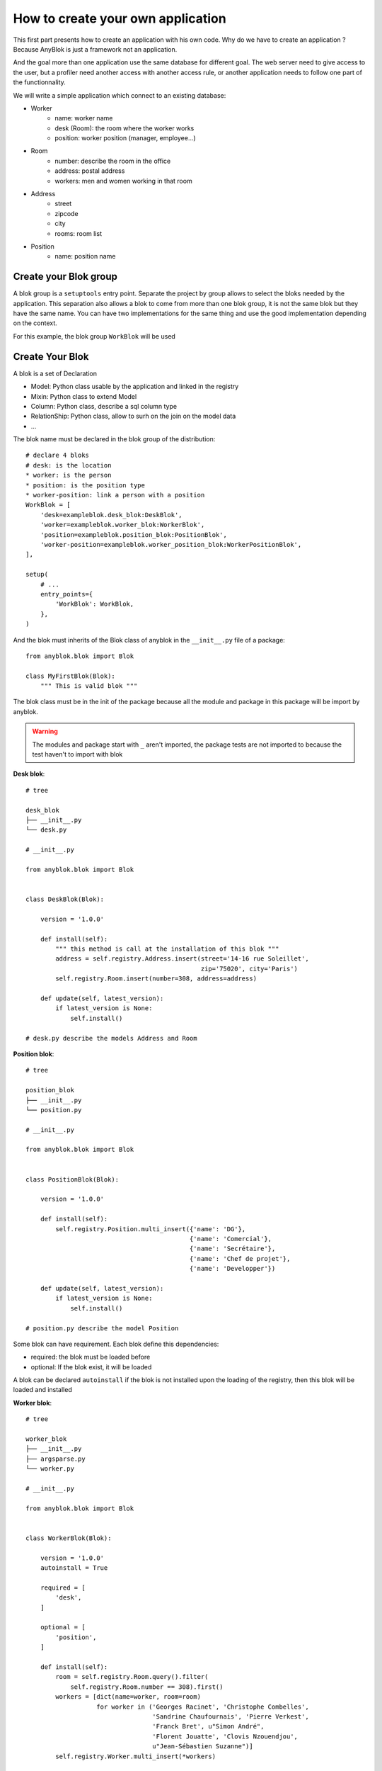 .. This file is a part of the AnyBlok project
..
..    Copyright (C) 2014 Jean-Sebastien SUZANNE <jssuzanne@anybox.fr>
..
.. This Source Code Form is subject to the terms of the Mozilla Public License,
.. v. 2.0. If a copy of the MPL was not distributed with this file,You can
.. obtain one at http://mozilla.org/MPL/2.0/.

How to create your own application
==================================

This first part presents how to create an application with his own code.
Why do we have to create an application ? Because AnyBlok is just a framework
not an application.

And the goal more than one application use the same database for different goal.
The web server need to give access to the user, but a profiler need another
access with another access rule, or another application needs to follow one part
of the functionnality.

We will write a simple application which connect to an existing database:

* Worker
    - name: worker name
    - desk (Room): the room where the worker works
    - position: worker position (manager, employee...)
* Room
    - number: describe the room in the office
    - address: postal address
    - workers: men and women working in that room
* Address
    - street
    - zipcode
    - city
    - rooms: room list
* Position
    - name: position name

Create your Blok group
----------------------

A blok group is a ``setuptools`` entry point. Separate the project by group
allows to select the bloks needed by the application. This separation also allows
a blok to come from more than one blok group, it is not the same blok but they have
the same name. You can have two implementations for the same thing and use the
good implementation depending on the context.

For this example, the blok group ``WorkBlok`` will be used

Create Your Blok
----------------

A blok is a set of Declaration

* Model: Python class usable by the application and linked in the registry
* Mixin: Python class to extend Model
* Column: Python class, describe a sql column type
* RelationShip: Python class, allow to surh on the join on the model data
* ...

The blok name must be declared in the blok group of the distribution::

    # declare 4 bloks
    # desk: is the location
    * worker: is the person
    * position: is the position type
    * worker-position: link a person with a position
    WorkBlok = [
        'desk=exampleblok.desk_blok:DeskBlok',
        'worker=exampleblok.worker_blok:WorkerBlok',
        'position=exampleblok.position_blok:PositionBlok',
        'worker-position=exampleblok.worker_position_blok:WorkerPositionBlok',
    ],

    setup(
        # ...
        entry_points={
            'WorkBlok': WorkBlok,
        },
    )

And the blok must inherits of the Blok class of anyblok in the ``__init__.py``
file of a package::

    from anyblok.blok import Blok

    class MyFirstBlok(Blok):
        """ This is valid blok """

The blok class must be in the init of the package because all the module and
package in this package will be import by anyblok.

.. warning::
    The modules and package start with ``_`` aren't imported, the package tests
    are not imported to because the test haven't to import with blok

**Desk blok**::

    # tree

    desk_blok
    ├── __init__.py
    └── desk.py

    # __init__.py

    from anyblok.blok import Blok


    class DeskBlok(Blok):

        version = '1.0.0'

        def install(self):
            """ this method is call at the installation of this blok """
            address = self.registry.Address.insert(street='14-16 rue Soleillet',
                                                   zip='75020', city='Paris')
            self.registry.Room.insert(number=308, address=address)

        def update(self, latest_version):
            if latest_version is None:
                self.install()

    # desk.py describe the models Address and Room

**Position blok**::

    # tree

    position_blok
    ├── __init__.py
    └── position.py

    # __init__.py

    from anyblok.blok import Blok


    class PositionBlok(Blok):

        version = '1.0.0'

        def install(self):
            self.registry.Position.multi_insert({'name': 'DG'},
                                                {'name': 'Comercial'},
                                                {'name': 'Secrétaire'},
                                                {'name': 'Chef de projet'},
                                                {'name': 'Developper'})

        def update(self, latest_version):
            if latest_version is None:
                self.install()

    # position.py describe the model Position

Some blok can have requirement. Each blok define this dependencies:

* required: the blok must be loaded before
* optional: If the blok exist, it will be loaded

A blok can be declared ``autoinstall`` if the blok is not installed upon the loading
of the registry, then this blok will be loaded and installed

**Worker blok**::

    # tree

    worker_blok
    ├── __init__.py
    ├── argsparse.py
    └── worker.py

    # __init__.py

    from anyblok.blok import Blok


    class WorkerBlok(Blok):

        version = '1.0.0'
        autoinstall = True

        required = [
            'desk',
        ]

        optional = [
            'position',
        ]

        def install(self):
            room = self.registry.Room.query().filter(
                self.registry.Room.number == 308).first()
            workers = [dict(name=worker, room=room)
                       for worker in ('Georges Racinet', 'Christophe Combelles',
                                      'Sandrine Chaufournais', 'Pierre Verkest',
                                      'Franck Bret', u"Simon André",
                                      'Florent Jouatte', 'Clovis Nzouendjou',
                                      u"Jean-Sébastien Suzanne")]
            self.registry.Worker.multi_insert(*workers)

        def update(self, latest_version):
            if latest_version is None:
                self.install()

    # worker.py describe the model Worker

Some blok can be auto installed because other blok are installed, it is the
conditional blok.

**WorkerPosition blok**::

    # tree

    worker_position_blok
    ├── __init__.py
    └── worker.py

    # __init__.py

    from anyblok.blok import Blok


    class WorkerPositionBlok(Blok):

        version = '1.0.0'
        priority = 200

        conditional = [
            'worker',
            'position',
        ]

        def install(self):
            Worker = self.registry.Worker

            position_by_worker = {
                'Georges Racinet': 'DG',
                'Christophe Combelles': 'Comercial',
                'Sandrine Chaufournais': u"Secrétaire",
                'Pierre Verkest': 'Chef de projet',
                'Franck Bret': 'Chef de projet',
                u"Simon André": 'Developper',
                'Florent Jouatte': 'Developper',
                'Clovis Nzouendjou': 'Developper',
                u"Jean-Sébastien Suzanne": 'Developper',
            }

            for worker, position in position_by_worker.items():
                Worker.query().filter(Worker.name == worker).update({
                    'position_name': position})

        def update(self, latest_version):
            if latest_version is None:
                self.install()

.. warning::
    They are not strongly dependancies linked between conditional bloks and
    the blok, so the priority must be increase, The blok are load by dependencie
    and priority a blok with small dependancie will be loaded before a blok with
    higth dependancie

Create Your Model
-----------------

The Model must be added under the node Model of the declaration with the
class decorator ``Declarations.target_registry``::

    from anyblok import Declarations

    @Declarations.target_registry(Declarations.Model)
    class AAnyBlokModel:
        """ The first Model of our application """


They are two type of Model:

* SQL: Generate a table in the database (inherit SqlBase and Base)
* No SQL: No table but the model exist in the registry and can be used (inherit Base).

SqlBase and Base are core models, directly call them is now allowed, too low level,
but they are subclassable and each subclasses are propagated to all the anyblok
models. this example use ``insert`` and ``multi_insert`` adding by ``anyblok-core`` blok.

A SQL model can define the columns by adding a column::

    from anyblok import Declarations
    target_registry = Declarations.target_registry
    Model = Declarations.Model
    String = Declarations.Column.String

    @target_registry(Model)
    class ASQLModel:

        acolumn = String(label="The first column", primary_key=True)

.. warning::
    All SQL Model must have one or more primary_key

.. warning::
    The table name depend of the registry tree, here the table is ``asqlcolumn``.
    If a new model are define under ASQLModel (example UnderModel:
    ``asqlcolumn_undermodel``) and the registry model is Model.ASQLModel.UnderModel

**desk_blok.desk**::

    from anyblok import Declarations
    target_registry = Declarations.target_registry
    Model = Declarations.Model
    Integer = Declarations.Column.Integer
    String = Declarations.Column.String
    Many2One = Declarations.RelationShip.Many2One


    @target_registry(Model)
    class Address:

        id = Integer(label="Identifying", primary_key=True)
        street = String(label="Street", nullable=False)
        zip = String(label="Zip", nullable=False)
        city = String(label="City", nullable=False)

        def __str__(self):
            return "%s %s %s" % (self.street, self.zip, self.city)


    @target_registry(Model)
    class Room:

        id = Integer(label="Identifying", primary_key=True)
        number = Integer(label="Number of the room", nullable=False)
        address = Many2One(label="Address", model=Model.Address, nullable=False,
                           one2many="rooms")

        def __str__(self):
            return "Room %d at %s" % (self.number, self.address)

The relationships can also define the opposite relation, here the Many2One
declare the One2Many rooms on the Address Model

A relationship Many2One or One2One must have an existing column.
The attribute ``column_name`` allow to choose the column linked, if this
attribute is missing then the value is "'model.table'.'remote_column'"
If the column linked doesn't exist then the relationship create the
column with the same type of the remote_column

**position_blok.position**::

    from anyblok import Declarations
    target_registry = Declarations.target_registry
    Model = Declarations.Model
    String = Declarations.Column.String


    @target_registry(Model)
    class Position:

        name = String(label="Position", primary_key=True)

        def __str__(self):
            return self.name

**worker_blok.worker**::

    from anyblok import Declarations
    target_registry = Declarations.target_registry
    Model = Declarations.Model
    String = Declarations.Column.String
    Many2One = Declarations.RelationShip.Many2One


    @target_registry(Model)
    class Worker:

        name = String(label="Number of the room", primary_key=True)
        room = Many2One(label="Desk", model=Model.Room, one2many="workers")

        def __str__(self):
            return "%s in %s" % (self.name, self.room)


Update an existing Model
------------------------

If you create 2 models with the same declaration position, the same name, then the
second model subclass the first model. And the two models will be merged to
get the real model

**worker_position_blok.worker**::

    from anyblok import Declarations
    target_registry = Declarations.target_registry
    Model = Declarations.Model
    Many2One = Declarations.RelationShip.Many2One


    @target_registry(Model)
    class Worker:

        position = Many2One(label="Position", model=Model.Position, nullable=False)

        def __str__(self):
            res = super(Worker, self).__str__()
            return "%s (%s)" % (res, self.position)


Add entries in the argsparse configuration
------------------------------------------

For some application some option can be needed. Options are grouped by
category. And the application choose the category option to display.

**worker_blok.arsparse**::

    from anyblok._argsparse import ArgsParseManager


    @ArgsParseManager.add('message', label="This is the group message")
    def add_interpreter(parser, configuration):
        parser.add_argument('--message-before', dest='message_before')
        parser.add_argument('--message-after', dest='message_after')


Create your application
-----------------------

The application can be a simple script or a setuptools script. For a setuptools
script add in setup::

    setup(
        ...
        entry_points={
            'console_scripts': ['exampleblok=exampleblok.scripts:exampleblok'],
            'WorkBlok': WorkBlok,
        },
    )

The script must display:

* the ``message_before`` is filled
* the lists of the worker by address and by room
* the ``message_after`` is filled

**script**::

    import anyblok
    from logging import getLogger
    from anyblok._argsparse import ArgsParseManager

    logger = getLogger(__name__)


    def exampleblok():
        # Initialise the application, with a name and a version number
        # select the groupe of options to display
        # select the groups of bloks availlable
        # return a registry if the database are selected
        registry = anyblok.start(
            'Example Blok', '1.0',
            argsparse_groups=['config', 'database', 'message'],
            parts_to_load=['AnyBlok', 'WorkBlok'])

        if not registry:
            return

        message_before = ArgsParseManager.get('message_before')
        message_after = ArgsParseManager.get('message_after')

        if message_before:
            logger.info(message_before)

        for address in registry.Address.query().all():
            for room in address.rooms:
                for worker in room.workers:
                    logger.info(worker)

        if message_after:
            logger.info(message_after)


**Get the help of your application**::

    jssuzanne:anyblok jssuzanne$ ./bin/exampleblok -h
    usage: exampleblok [-h] [-c CONFIGFILE] [--message-before MESSAGE_BEFORE]
                       [--message-after MESSAGE_AFTER] [--db_name DBNAME]
                       [--db_drivername DBDRIVERNAME] [--db_username DBUSERNAME]
                       [--db_password DBPASSWORD] [--db_host DBHOST]
                       [--db_port DBPORT]

    Example Blok - 1.0

    optional arguments:
        -h, --help            show this help message and exit
        -c CONFIGFILE         Relative path of the config file

    This is the group message:
        --message-before MESSAGE_BEFORE
        --message-after MESSAGE_AFTER

    Database:
        --db_name DBNAME      Name of the data base
        --db_drivername DBDRIVERNAME
                              the name of the database backend. This name will
                              correspond to a module in sqlalchemy/databases or a
                              third party plug-in
        --db_username DBUSERNAME
    The user name
        --db_password DBPASSWORD
    database password
        --db_host DBHOST      The name of the host
        --db_port DBPORT      The port number

**Create an empty database and call the script**::

    jssuzanne:anyblok jssuzanne$ createdb anyblok
    jssuzanne:anyblok jssuzanne$ ./bin/exampleblok -c anyblok.cfg --message-before "Get the worker ..." --message-after "End ..."
    2014-1129 10:54:27 INFO - anyblok:root - Registry.load
    2014-1129 10:54:27 INFO - anyblok:anyblok.registry - Blok 'anyblok-core' loaded
    2014-1129 10:54:27 INFO - anyblok:anyblok.registry - Assemble 'Model' entry
    2014-1129 10:54:27 INFO - anyblok:alembic.migration - Context impl PostgresqlImpl.
    2014-1129 10:54:27 INFO - anyblok:alembic.migration - Will assume transactional DDL.
    2014-1129 10:54:27 INFO - anyblok:alembic.ddl.postgresql - Detected sequence named 'system_cache_id_seq' as owned by integer column 'system_cache(id)', assuming SERIAL and omitting
    2014-1129 10:54:27 INFO - anyblok:anyblok.registry - Initialize 'Model' entry
    2014-1129 10:54:27 INFO - anyblok:anyblok.bloks.anyblok_core.declarations.system.blok - Install the blok 'anyblok-core'
    2014-1129 10:54:27 INFO - anyblok:root - Registry.reload
    2014-1129 10:54:27 INFO - anyblok:root - Registry.load
    2014-1129 10:54:27 INFO - anyblok:anyblok.registry - Blok 'anyblok-core' loaded
    2014-1129 10:54:27 INFO - anyblok:anyblok.registry - Blok 'desk' loaded
    2014-1129 10:54:27 INFO - anyblok:anyblok.registry - Assemble 'Model' entry
    2014-1129 10:54:27 INFO - anyblok:alembic.migration - Context impl PostgresqlImpl.
    2014-1129 10:54:27 INFO - anyblok:alembic.migration - Will assume transactional DDL.
    2014-1129 10:54:27 INFO - anyblok:alembic.ddl.postgresql - Detected sequence named 'address_id_seq' as owned by integer column 'address(id)', assuming SERIAL and omitting
    2014-1129 10:54:27 INFO - anyblok:alembic.ddl.postgresql - Detected sequence named 'system_cache_id_seq' as owned by integer column 'system_cache(id)', assuming SERIAL and omitting
    2014-1129 10:54:27 INFO - anyblok:alembic.ddl.postgresql - Detected sequence named 'room_id_seq' as owned by integer column 'room(id)', assuming SERIAL and omitting
    2014-1129 10:54:27 INFO - anyblok:anyblok.registry - Initialize 'Model' entry
    2014-1129 10:54:28 INFO - anyblok:anyblok.bloks.anyblok_core.declarations.system.blok - Install the blok 'desk'
    2014-1129 10:54:28 INFO - anyblok:root - Registry.reload
    2014-1129 10:54:28 INFO - anyblok:root - Registry.load
    2014-1129 10:54:28 INFO - anyblok:anyblok.registry - Blok 'anyblok-core' loaded
    2014-1129 10:54:28 INFO - anyblok:anyblok.registry - Blok 'desk' loaded
    2014-1129 10:54:28 INFO - anyblok:anyblok.registry - Blok 'position' loaded
    2014-1129 10:54:28 INFO - anyblok:anyblok.registry - Assemble 'Model' entry
    2014-1129 10:54:28 INFO - anyblok:alembic.migration - Context impl PostgresqlImpl.
    2014-1129 10:54:28 INFO - anyblok:alembic.migration - Will assume transactional DDL.
    2014-1129 10:54:28 INFO - anyblok:alembic.ddl.postgresql - Detected sequence named 'address_id_seq' as owned by integer column 'address(id)', assuming SERIAL and omitting
    2014-1129 10:54:28 INFO - anyblok:alembic.ddl.postgresql - Detected sequence named 'system_cache_id_seq' as owned by integer column 'system_cache(id)', assuming SERIAL and omitting
    2014-1129 10:54:28 INFO - anyblok:alembic.ddl.postgresql - Detected sequence named 'room_id_seq' as owned by integer column 'room(id)', assuming SERIAL and omitting
    2014-1129 10:54:28 INFO - anyblok:anyblok.registry - Initialize 'Model' entry
    2014-1129 10:54:28 INFO - anyblok:anyblok.bloks.anyblok_core.declarations.system.blok - Install the blok 'position'
    2014-1129 10:54:28 INFO - anyblok:root - Registry.reload
    2014-1129 10:54:28 INFO - anyblok:root - Registry.load
    2014-1129 10:54:28 INFO - anyblok:anyblok.registry - Blok 'anyblok-core' loaded
    2014-1129 10:54:28 INFO - anyblok:anyblok.registry - Blok 'desk' loaded
    2014-1129 10:54:28 INFO - anyblok:anyblok.registry - Blok 'position' loaded
    2014-1129 10:54:28 INFO - anyblok:anyblok.registry - Blok 'worker' loaded
    2014-1129 10:54:28 INFO - anyblok:anyblok.registry - Assemble 'Model' entry
    2014-1129 10:54:28 INFO - anyblok:alembic.migration - Context impl PostgresqlImpl.
    2014-1129 10:54:28 INFO - anyblok:alembic.migration - Will assume transactional DDL.
    2014-1129 10:54:28 INFO - anyblok:alembic.ddl.postgresql - Detected sequence named 'system_cache_id_seq' as owned by integer column 'system_cache(id)', assuming SERIAL and omitting
    2014-1129 10:54:28 INFO - anyblok:anyblok.registry - Initialize 'Model' entry
    2014-1129 10:54:29 INFO - anyblok:anyblok.bloks.anyblok_core.declarations.system.blok - Install the blok 'worker'
    2014-1129 10:54:29 INFO - anyblok:root - Registry.reload
    2014-1129 10:54:29 INFO - anyblok:root - Registry.load
    2014-1129 10:54:29 INFO - anyblok:anyblok.registry - Blok 'anyblok-core' loaded
    2014-1129 10:54:29 INFO - anyblok:anyblok.registry - Blok 'desk' loaded
    2014-1129 10:54:29 INFO - anyblok:anyblok.registry - Blok 'position' loaded
    2014-1129 10:54:29 INFO - anyblok:anyblok.registry - Blok 'worker' loaded
    2014-1129 10:54:29 INFO - anyblok:anyblok.registry - Blok 'worker-position' loaded
    2014-1129 10:54:29 INFO - anyblok:anyblok.registry - Assemble 'Model' entry
    2014-1129 10:54:29 INFO - anyblok:alembic.migration - Context impl PostgresqlImpl.
    2014-1129 10:54:29 INFO - anyblok:alembic.migration - Will assume transactional DDL.
    2014-1129 10:54:29 INFO - anyblok:alembic.ddl.postgresql - Detected sequence named 'system_cache_id_seq' as owned by integer column 'system_cache(id)', assuming SERIAL and omitting
    2014-1129 10:54:29 INFO - anyblok:alembic.autogenerate.compare - Detected added column 'worker.position_name'
    2014-1129 10:54:29 WARNING - anyblok:anyblok.migration - (IntegrityError) column "position_name" contains null values
    'ALTER TABLE worker ALTER COLUMN position_name SET NOT NULL' {}
    2014-1129 10:54:29 INFO - anyblok:anyblok.registry - Initialize 'Model' entry
    2014-1129 10:54:29 INFO - anyblok:anyblok.bloks.anyblok_core.declarations.system.blok - Install the blok 'worker-position'
    2014-1129 10:54:30 INFO - anyblok:anyblok.bloks.anyblok_core.declarations.system.blok - Load the blok 'anyblok-core'
    2014-1129 10:54:30 INFO - anyblok:anyblok.bloks.anyblok_core.declarations.system.blok - Load the blok 'desk'
    2014-1129 10:54:30 INFO - anyblok:anyblok.bloks.anyblok_core.declarations.system.blok - Load the blok 'position'
    2014-1129 10:54:30 INFO - anyblok:anyblok.bloks.anyblok_core.declarations.system.blok - Load the blok 'worker'
    2014-1129 10:54:30 INFO - anyblok:anyblok.bloks.anyblok_core.declarations.system.blok - Load the blok 'worker-position'
    2014-1129 10:54:30 INFO - anyblok:exampleblok.scripts - Get the worker ...
    2014-1129 10:54:30 INFO - anyblok:exampleblok.scripts - Sandrine Chaufournais in Room 308 at 14-16 rue Soleillet 75020 Paris (Secrétaire)
    2014-1129 10:54:30 INFO - anyblok:exampleblok.scripts - Christophe Combelles in Room 308 at 14-16 rue Soleillet 75020 Paris (Comercial)
    2014-1129 10:54:30 INFO - anyblok:exampleblok.scripts - Clovis Nzouendjou in Room 308 at 14-16 rue Soleillet 75020 Paris (Developper)
    2014-1129 10:54:30 INFO - anyblok:exampleblok.scripts - Florent Jouatte in Room 308 at 14-16 rue Soleillet 75020 Paris (Developper)
    2014-1129 10:54:30 INFO - anyblok:exampleblok.scripts - Simon André in Room 308 at 14-16 rue Soleillet 75020 Paris (Developper)
    2014-1129 10:54:30 INFO - anyblok:exampleblok.scripts - Jean-Sébastien Suzanne in Room 308 at 14-16 rue Soleillet 75020 Paris (Developper)
    2014-1129 10:54:30 INFO - anyblok:exampleblok.scripts - Georges Racinet in Room 308 at 14-16 rue Soleillet 75020 Paris (DG)
    2014-1129 10:54:30 INFO - anyblok:exampleblok.scripts - Pierre Verkest in Room 308 at 14-16 rue Soleillet 75020 Paris (Chef de projet)
    2014-1129 10:54:30 INFO - anyblok:exampleblok.scripts - Franck Bret in Room 308 at 14-16 rue Soleillet 75020 Paris (Chef de projet)
    2014-1129 10:54:30 INFO - anyblok:exampleblok.scripts - End ...


The registry is loaded two time:

* First load install the bloks ``anyblok-core``, ``desk``, ``position`` and ``worker``
* Second load install the conditional blok ``worker-position`` and make a migration to add the field ``worker_name``

**Recall the script**::

    jssuzanne:anyblok jssuzanne$ ./bin/exampleblok -c anyblok.cfg --message-before "Get the worker ..." --message-after "End ..."
    2014-1129 10:57:52 INFO - anyblok:root - Registry.load
    2014-1129 10:57:52 INFO - anyblok:anyblok.registry - Blok 'anyblok-core' loaded
    2014-1129 10:57:52 INFO - anyblok:anyblok.registry - Blok 'desk' loaded
    2014-1129 10:57:52 INFO - anyblok:anyblok.registry - Blok 'position' loaded
    2014-1129 10:57:52 INFO - anyblok:anyblok.registry - Blok 'worker' loaded
    2014-1129 10:57:52 INFO - anyblok:anyblok.registry - Blok 'worker-position' loaded
    2014-1129 10:57:52 INFO - anyblok:anyblok.registry - Assemble 'Model' entry
    2014-1129 10:57:52 INFO - anyblok:alembic.migration - Context impl PostgresqlImpl.
    2014-1129 10:57:52 INFO - anyblok:alembic.migration - Will assume transactional DDL.
    2014-1129 10:57:52 INFO - anyblok:alembic.ddl.postgresql - Detected sequence named 'system_cache_id_seq' as owned by integer column 'system_cache(id)', assuming SERIAL and omitting
    2014-1129 10:57:52 INFO - anyblok:alembic.autogenerate.compare - Detected NOT NULL on column 'worker.position_name'
    2014-1129 10:57:52 INFO - anyblok:anyblok.registry - Initialize 'Model' entry
    2014-1129 10:57:52 INFO - anyblok:anyblok.bloks.anyblok_core.declarations.system.blok - Load the blok 'anyblok-core'
    2014-1129 10:57:52 INFO - anyblok:anyblok.bloks.anyblok_core.declarations.system.blok - Load the blok 'desk'
    2014-1129 10:57:52 INFO - anyblok:anyblok.bloks.anyblok_core.declarations.system.blok - Load the blok 'position'
    2014-1129 10:57:52 INFO - anyblok:anyblok.bloks.anyblok_core.declarations.system.blok - Load the blok 'worker'
    2014-1129 10:57:52 INFO - anyblok:anyblok.bloks.anyblok_core.declarations.system.blok - Load the blok 'worker-position'
    2014-1129 10:57:52 INFO - anyblok:exampleblok.scripts - Get the worker ...
    2014-1129 10:57:52 INFO - anyblok:exampleblok.scripts - Sandrine Chaufournais in Room 308 at 14-16 rue Soleillet 75020 Paris (Secrétaire)
    2014-1129 10:57:52 INFO - anyblok:exampleblok.scripts - Christophe Combelles in Room 308 at 14-16 rue Soleillet 75020 Paris (Comercial)
    2014-1129 10:57:52 INFO - anyblok:exampleblok.scripts - Clovis Nzouendjou in Room 308 at 14-16 rue Soleillet 75020 Paris (Developper)
    2014-1129 10:57:52 INFO - anyblok:exampleblok.scripts - Florent Jouatte in Room 308 at 14-16 rue Soleillet 75020 Paris (Developper)
    2014-1129 10:57:52 INFO - anyblok:exampleblok.scripts - Simon André in Room 308 at 14-16 rue Soleillet 75020 Paris (Developper)
    2014-1129 10:57:52 INFO - anyblok:exampleblok.scripts - Jean-Sébastien Suzanne in Room 308 at 14-16 rue Soleillet 75020 Paris (Developper)
    2014-1129 10:57:52 INFO - anyblok:exampleblok.scripts - Georges Racinet in Room 308 at 14-16 rue Soleillet 75020 Paris (DG)
    2014-1129 10:57:52 INFO - anyblok:exampleblok.scripts - Pierre Verkest in Room 308 at 14-16 rue Soleillet 75020 Paris (Chef de projet)
    2014-1129 10:57:52 INFO - anyblok:exampleblok.scripts - Franck Bret in Room 308 at 14-16 rue Soleillet 75020 Paris (Chef de projet)
    2014-1129 10:57:52 INFO - anyblok:exampleblok.scripts - End ...

The registry is loaded only one time, because the bloks are already installed


Create an interpreter
---------------------

Anyblok give some function to help to create application:

* createdb
* updatedb
* interpreter

::

    from anyblok.scripts import interpreter


    def exampleblok_interpreter():
        anyblok_interpreter(
            'Interpreter', '1.0',
            argsparse_groups=['config', 'database', 'interpreter'],
            parts_to_load=['AnyBlok', 'WorkBlok'])

::

    jssuzanne:anyblok jssuzanne$ ./bin/exampleblok_interpretor -c anyblok.cfg
    2014-0428 20:57:38 INFO - anyblok:root - Registry.load
    2014-0428 20:57:38 INFO - anyblok:anyblok.registry - Blok 'anyblok-core' loaded
    2014-0428 20:57:38 INFO - anyblok:anyblok.registry - Blok 'desk' loaded
    2014-0428 20:57:38 INFO - anyblok:anyblok.registry - Blok 'position' loaded
    2014-0428 20:57:38 INFO - anyblok:anyblok.registry - Blok 'worker' loaded
    2014-0428 20:57:38 INFO - anyblok:anyblok.registry - Blok 'worker-position' loaded
    2014-0428 20:57:38 INFO - anyblok:anyblok.registry - Assemble 'Model' entry
    2014-0428 20:57:39 INFO - anyblok:alembic.migration - Context impl PostgresqlImpl.
    2014-0428 20:57:39 INFO - anyblok:alembic.migration - Will assume transactional DDL.
    2014-0428 20:57:39 INFO - anyblok:anyblok.registry - Initialize 'Model' entry
    Python 3.3.5 (default, Mar 12 2014, 15:18:42)
    [GCC 4.2.1 Compatible Apple LLVM 5.1 (clang-503.0.38)] on darwin
    Type "help", "copyright", "credits" or "license" for more information.
    (InteractiveConsole)
    >>>

